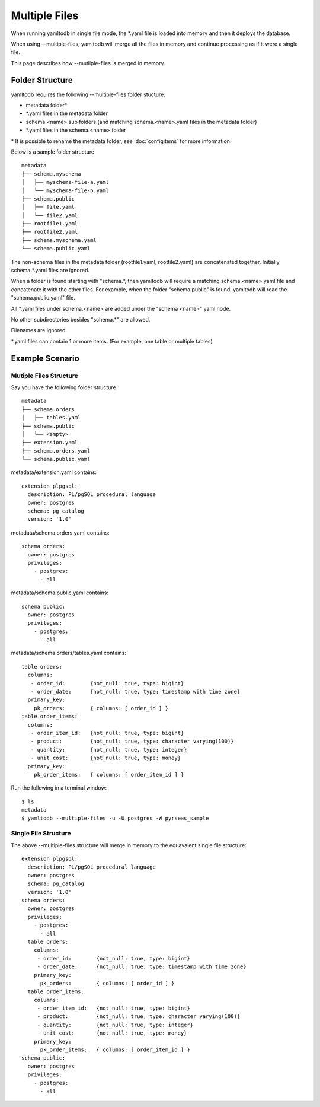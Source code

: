 Multiple Files
==============

When running yamltodb in single file mode, the \*.yaml file is loaded into memory and then it deploys the database.

When using --multiple-files, yamltodb will merge all the files in memory and continue processing as if it were a single file.

This page describes how --mutliple-files is merged in memory.

Folder Structure
----------------

yamltodb requires the following --multiple-files folder stucture:

* metadata folder\*
* \*.yaml files in the metadata folder
* schema.<name> sub folders (and matching schema.<name>.yaml files in the metadata folder)
* \*.yaml files in the schema.<name> folder

\* It is possible to rename the metadata folder, see :doc:`configitems` for more information.

Below is a sample folder structure

::

    metadata
    ├── schema.myschema
    │   ├── myschema-file-a.yaml
    │   └── myschema-file-b.yaml  
    ├── schema.public
    │   ├── file.yaml
    │   └── file2.yaml  
    ├── rootfile1.yaml
    ├── rootfile2.yaml
    ├── schema.myschema.yaml
    └── schema.public.yaml


The non-schema files in the metadata folder (rootfile1.yaml, rootfile2.yaml) are concatenated together. Initially schema.*.yaml files are ignored.

When a folder is found starting with "schema.*, then yamltodb will require a matching schema.<name>.yaml file and concatenate it with the other files.  For example, when the folder "schema.public" is found, yamltodb will read the "schema.public.yaml" file.

All \*.yaml files under schema.<name> are added under the "schema <name>" yaml node.

No other subdirectories besides "schema.*" are allowed.

Filenames are ignored.

\*.yaml files can contain 1 or more items. (For example, one table or multiple tables)

Example Scenario
----------------

Mutiple Files Structure
~~~~~~~~~~~~~~~~~~~~~~~

Say you have the following folder structure

::

    metadata
    ├── schema.orders
    │   ├── tables.yaml
    ├── schema.public
    │   └── <empty> 
    ├── extension.yaml
    ├── schema.orders.yaml
    └── schema.public.yaml

metadata/extension.yaml contains:

::

 extension plpgsql:
   description: PL/pgSQL procedural language
   owner: postgres
   schema: pg_catalog
   version: '1.0'

metadata/schema.orders.yaml contains:

::

 schema orders:
   owner: postgres
   privileges:
     - postgres:
       - all


metadata/schema.public.yaml contains:

::

 schema public:
   owner: postgres
   privileges:
     - postgres:
       - all

       
metadata/schema.orders/tables.yaml contains:

::

 table orders:
   columns:
    - order_id:        {not_null: true, type: bigint}
    - order_date:      {not_null: true, type: timestamp with time zone}
   primary_key:
     pk_orders:        { columns: [ order_id ] }
 table order_items:
   columns:
    - order_item_id:   {not_null: true, type: bigint}
    - product:         {not_null: true, type: character varying(100)}
    - quantity:        {not_null: true, type: integer}
    - unit_cost:       {not_null: true, type: money}
   primary_key:
     pk_order_items:   { columns: [ order_item_id ] }

     
Run the following in a terminal window::

 $ ls
 metadata
 $ yamltodb --multiple-files -u -U postgres -W pyrseas_sample


Single File Structure
~~~~~~~~~~~~~~~~~~~~~~~

The above --multiple-files structure will merge in memory to the equavalent single file structure:

::

 extension plpgsql:
   description: PL/pgSQL procedural language
   owner: postgres
   schema: pg_catalog
   version: '1.0'
 schema orders:
   owner: postgres
   privileges:
     - postgres:
       - all
   table orders:
     columns:
      - order_id:        {not_null: true, type: bigint}
      - order_date:      {not_null: true, type: timestamp with time zone}
     primary_key:
       pk_orders:        { columns: [ order_id ] }
   table order_items:
     columns:
      - order_item_id:   {not_null: true, type: bigint}
      - product:         {not_null: true, type: character varying(100)}
      - quantity:        {not_null: true, type: integer}
      - unit_cost:       {not_null: true, type: money}
     primary_key:
       pk_order_items:   { columns: [ order_item_id ] }
 schema public:
   owner: postgres
   privileges:
     - postgres:
       - all

